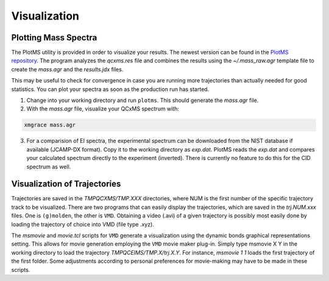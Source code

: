 .. _PlotMS:

--------------
Visualization
--------------

Plotting Mass Spectra
=====================

The PlotMS utility is provided in order to visualize your results. The newest version can be found in the 
`PlotMS repository <https://github.com/qcxms/PlotMS>`_. 
The program analyzes the `qcxms.res` file and combines the results using the `~/.mass_raw.agr` template file
to create the `mass.agr` and the `results.jdx` files. 

This may be useful to check for convergence in case you are running more trajectories than 
actually needed for good statistics. You can plot your spectra as soon as the production run has started. 

1. Change into your working directory and run ``plotms``. This should generate the `mass.agr` file.
2. With the `mass.agr` file, visualize your QCxMS spectrum with: 

.. code:: none

   xmgrace mass.agr

3. For a comparision of EI spectra, the experimental spectrum can be downloaded from the NIST database if available
   (JCAMP-DX format). Copy it to the working directory as `exp.dat`. PlotMS reads the `exp.dat` and compares
   your calculated spectrum directly to the experiment (inverted).
   There is currently no feature to do this for the CID spectrum as well.


Visualization of Trajectories
=============================

Trajectories are saved in the *TMPQCXMS/TMP.XXX* directories, where NUM is the first number of the specific 
trajectory track to be visualized. There are two programs that can easily display the trajectories, which 
are saved in the *trj.NUM.xxx* files. One is ``(g)molden``, the other is ``VMD``. Obtaining a video (.avi) of a 
given trajectory is possibly most easily done by loading the trajectory of choice into VMD (file type .xyz).

The `msmovie` and `movie.tcl` scripts for ``VMD`` generate a visualization using the dynamic bonds graphical representations 
setting. This allows for movie generation employing the ``VMD`` movie maker plug-in. Simply type msmovie X Y in the 
working directory to load the trajectory *TMPQCEIMS/TMP.X/trj.X.Y*. For instance, `msmovie 1 1` loads the first 
trajectory of the first folder. 
Some adjustments according to personal preferences for movie-making may have to be made in these scripts.


